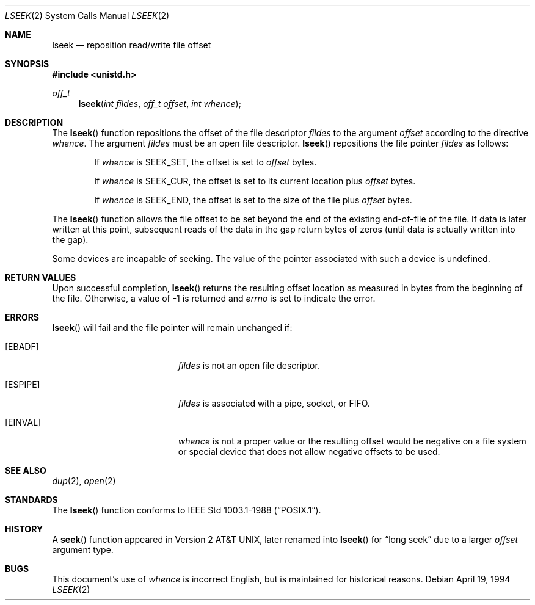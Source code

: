 .\"	$OpenBSD: lseek.2,v 1.11 2002/06/09 05:09:13 deraadt Exp $
.\"	$NetBSD: lseek.2,v 1.6 1995/02/27 12:34:09 cgd Exp $
.\"
.\" Copyright (c) 1980, 1991, 1993
.\"	The Regents of the University of California.  All rights reserved.
.\"
.\" Redistribution and use in source and binary forms, with or without
.\" modification, are permitted provided that the following conditions
.\" are met:
.\" 1. Redistributions of source code must retain the above copyright
.\"    notice, this list of conditions and the following disclaimer.
.\" 2. Redistributions in binary form must reproduce the above copyright
.\"    notice, this list of conditions and the following disclaimer in the
.\"    documentation and/or other materials provided with the distribution.
.\" 3. All advertising materials mentioning features or use of this software
.\"    must display the following acknowledgement:
.\"	This product includes software developed by the University of
.\"	California, Berkeley and its contributors.
.\" 4. Neither the name of the University nor the names of its contributors
.\"    may be used to endorse or promote products derived from this software
.\"    without specific prior written permission.
.\"
.\" THIS SOFTWARE IS PROVIDED BY THE REGENTS AND CONTRIBUTORS ``AS IS'' AND
.\" ANY EXPRESS OR IMPLIED WARRANTIES, INCLUDING, BUT NOT LIMITED TO, THE
.\" IMPLIED WARRANTIES OF MERCHANTABILITY AND FITNESS FOR A PARTICULAR PURPOSE
.\" ARE DISCLAIMED.  IN NO EVENT SHALL THE REGENTS OR CONTRIBUTORS BE LIABLE
.\" FOR ANY DIRECT, INDIRECT, INCIDENTAL, SPECIAL, EXEMPLARY, OR CONSEQUENTIAL
.\" DAMAGES (INCLUDING, BUT NOT LIMITED TO, PROCUREMENT OF SUBSTITUTE GOODS
.\" OR SERVICES; LOSS OF USE, DATA, OR PROFITS; OR BUSINESS INTERRUPTION)
.\" HOWEVER CAUSED AND ON ANY THEORY OF LIABILITY, WHETHER IN CONTRACT, STRICT
.\" LIABILITY, OR TORT (INCLUDING NEGLIGENCE OR OTHERWISE) ARISING IN ANY WAY
.\" OUT OF THE USE OF THIS SOFTWARE, EVEN IF ADVISED OF THE POSSIBILITY OF
.\" SUCH DAMAGE.
.\"
.\"     @(#)lseek.2	8.3 (Berkeley) 4/19/94
.\"
.Dd April 19, 1994
.Dt LSEEK 2
.Os
.Sh NAME
.Nm lseek
.Nd reposition read/write file offset
.Sh SYNOPSIS
.Fd #include <unistd.h>
.Ft off_t
.Fn lseek "int fildes" "off_t offset" "int whence"
.Sh DESCRIPTION
The
.Fn lseek
function repositions the offset of the file descriptor
.Fa fildes
to the argument
.Fa offset
according to the directive
.Fa whence .
The argument
.Fa fildes
must be an open file descriptor.
.Fn lseek
repositions the file pointer
.Fa fildes
as follows:
.Bl -item -offset indent
.It
If
.Fa whence
is
.Dv SEEK_SET ,
the offset is set to
.Fa offset
bytes.
.It
If
.Fa whence
is
.Dv SEEK_CUR ,
the offset is set to its current location plus
.Fa offset
bytes.
.It
If
.Fa whence
is
.Dv SEEK_END ,
the offset is set to the size of the file plus
.Fa offset
bytes.
.El
.Pp
The
.Fn lseek
function allows the file offset to be set beyond the end
of the existing end-of-file of the file.
If data is later written at this point, subsequent reads of the data in the
gap return bytes of zeros (until data is actually written into the gap).
.Pp
Some devices are incapable of seeking.
The value of the pointer associated with such a device is undefined.
.Sh RETURN VALUES
Upon successful completion,
.Fn lseek
returns the resulting offset location as measured in bytes from the
beginning of the file.
Otherwise, a value of \-1 is returned and
.Va errno
is set to indicate the error.
.Sh ERRORS
.Fn lseek
will fail and the file pointer will remain unchanged if:
.Bl -tag -width Er
.It Bq Er EBADF
.Em fildes
is not an open file descriptor.
.It Bq Er ESPIPE
.Em fildes
is associated with a pipe, socket, or FIFO.
.It Bq Er EINVAL
.Fa whence
is not a proper value or the resulting offset would be negative
on a file system or special device that does not allow negative
offsets to be used.
.El
.Sh SEE ALSO
.Xr dup 2 ,
.Xr open 2
.Sh STANDARDS
The
.Fn lseek
function conforms to
.St -p1003.1-88 .
.Sh HISTORY
A
.Fn seek
function appeared in
.At v2 ,
later renamed into
.Fn lseek
for
.Dq long seek
due to a larger
.Fa offset
argument type.
.Sh BUGS
This document's use of
.Fa whence
is incorrect English, but is maintained for historical reasons.
